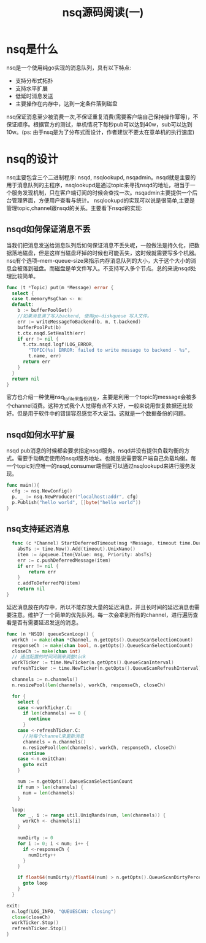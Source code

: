 #+TITLE: nsq源码阅读(一)
* nsq是什么
  nsq是一个使用纯go实现的消息队列，具有以下特点:
    - 支持分布式拓扑
    - 支持水平扩展
    - 低延时消息发送
    - 主要操作在内存中，达到一定条件落到磁盘
  nsq保证消息至少被消费一次,不保证重复消费(需要客户端自己保持操作幂等)，不保证顺序。根据官方的测试，单机情况下每秒pub可以达到40w，sub可以达到10w。(ps: 由于nsq是为了分布式而设计，作者建议不要太在意单机的执行速度)
* nsq的设计  
  nsq主要包含三个二进制程序: nsqd, nsqlookupd, nsqadmin。nsqd就是主要的用于消息队列的主程序，nsqlookupd是通过topic来寻找nsqd的地址，相当于一个服务发现机制，只在客户端订阅的时候会查找一次。nsqadmin主要提供一个后台管理界面，方便用户查看与统计。
  nsqlookupd的实现可以说是很简单,主要是管理topic,channel跟nsqd的关系。主要看下nsqd的实现:
** nsqd如何保证消息不丢
   当我们把消息发送给消息队列后如何保证消息不丢失呢，一般做法是持久化，把数据落地磁盘，但是这样当磁盘坏掉的时候也可能丢失，这时候就需要写多个机器。nsq有个选项--mem-queue-size来指示内存消息队列的大小，大于这个大小的消息会被落到磁盘。而磁盘是单文件写入。不支持写入多个节点。总的来说nsqd处理比较简单。
   #+BEGIN_SRC go
     func (t *Topic) put(m *Message) error {
       select {
       case t.memoryMsgChan <- m:
       default:
         b := bufferPoolGet()
         //如果消息满了写入backend, 使用go-diskqueue 写入文件。
         err := writeMessageToBackend(b, m, t.backend)
         bufferPoolPut(b)
         t.ctx.nsqd.SetHealth(err)
         if err != nil {
           t.ctx.nsqd.logf(LOG_ERROR,
             "TOPIC(%s) ERROR: failed to write message to backend - %s",
             t.name, err)
           return err
         }
       }
       return nil
     }
   #+END_SRC
   官方也介绍一种使用nsq_to_file来备份消息，主要是利用一个topic的message会被多个channel消费。这种方式我个人觉得有点不大好，一般来说用恢复数据还比较好。但是用于软件中的错误容忍感觉不大妥当。这就是一个数据备份的问题。
** nsqd如何水平扩展
   nsqd pub消息的时候都会要求指定nsqd服务。nsqd并没有提供负载均衡的方式。需要手动确定使用的nsqd服务地址。也就是说需要客户端自己负载均衡。每一个topic对应唯一的nsqd,consumer端倒是可以通过nsqlookupd来进行服务发现。
   #+BEGIN_SRC go
     func main(){
       cfg := nsq.NewConfig()
       p, _ := nsq.NewProducer("localhost:addr", cfg)
       p.Publish("hello world", []byte("hello world"))
     }
   #+END_SRC
   
** nsq支持延迟消息
   #+BEGIN_SRC go
  func (c *Channel) StartDeferredTimeout(msg *Message, timeout time.Duration) error {
	absTs := time.Now().Add(timeout).UnixNano()
	item := &pqueue.Item{Value: msg, Priority: absTs}
	err := c.pushDeferredMessage(item)
	if err != nil {
		return err
	}
	c.addToDeferredPQ(item)
	return nil
} 
   #+END_SRC
   延迟消息放在内存中，所以不能存放大量的延迟消息，并且长时间的延迟消息也需要注意。维护了一个简单的优先队列。每一次会拿到所有的channel，进行遍历查看是否有需要延迟发送的消息。
#+BEGIN_SRC go
  func (n *NSQD) queueScanLoop() {
    workCh := make(chan *Channel, n.getOpts().QueueScanSelectionCount)
    responseCh := make(chan bool, n.getOpts().QueueScanSelectionCount)
    closeCh := make(chan int)
    // 通过配置的时间间隔来调整tick
    workTicker := time.NewTicker(n.getOpts().QueueScanInterval)
    refreshTicker := time.NewTicker(n.getOpts().QueueScanRefreshInterval)

    channels := n.channels()
    n.resizePool(len(channels), workCh, responseCh, closeCh)

    for {
      select {
      case <-workTicker.C:
        if len(channels) == 0 {
          continue
        }
      case <-refreshTicker.C:
	    //对每个channel来更新消息
        channels = n.channels()
        n.resizePool(len(channels), workCh, responseCh, closeCh)
        continue
      case <-n.exitChan:
        goto exit
      }

      num := n.getOpts().QueueScanSelectionCount
      if num > len(channels) {
        num = len(channels)
      }

    loop:
      for _, i := range util.UniqRands(num, len(channels)) {
        workCh <- channels[i]
      }

      numDirty := 0
      for i := 0; i < num; i++ {
        if <-responseCh {
          numDirty++
        }
      }

      if float64(numDirty)/float64(num) > n.getOpts().QueueScanDirtyPercent {
        goto loop
      }
    }

  exit:
    n.logf(LOG_INFO, "QUEUESCAN: closing")
    close(closeCh)
    workTicker.Stop()
    refreshTicker.Stop()
  }
#+END_SRC
